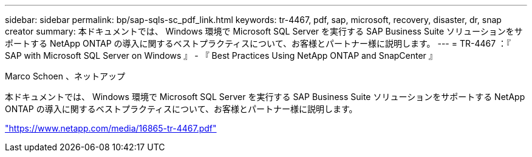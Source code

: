 ---
sidebar: sidebar 
permalink: bp/sap-sqls-sc_pdf_link.html 
keywords: tr-4467, pdf, sap, microsoft, recovery, disaster, dr, snap creator 
summary: 本ドキュメントでは、 Windows 環境で Microsoft SQL Server を実行する SAP Business Suite ソリューションをサポートする NetApp ONTAP の導入に関するベストプラクティスについて、お客様とパートナー様に説明します。 
---
= TR-4467 ：『 SAP with Microsoft SQL Server on Windows 』 - 『 Best Practices Using NetApp ONTAP and SnapCenter 』


Marco Schoen 、ネットアップ

本ドキュメントでは、 Windows 環境で Microsoft SQL Server を実行する SAP Business Suite ソリューションをサポートする NetApp ONTAP の導入に関するベストプラクティスについて、お客様とパートナー様に説明します。

link:https://www.netapp.com/media/16865-tr-4467.pdf["https://www.netapp.com/media/16865-tr-4467.pdf"]
